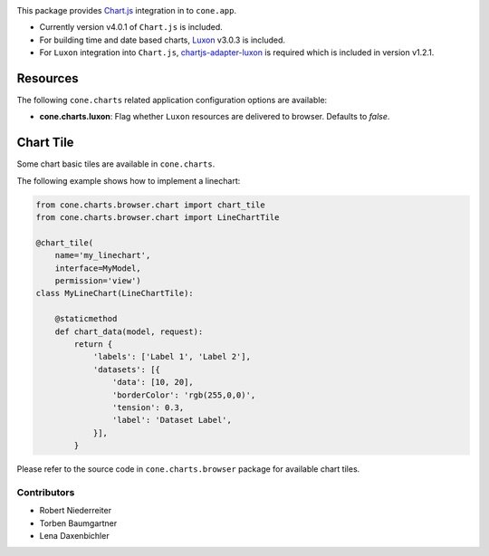 .. image:: https://img.shields.io/pypi/v/cone.charts.svg
    :target: https://pypi.python.org/pypi/cone.charts
    :alt: Latest PyPI version

.. image:: https://img.shields.io/pypi/dm/cone.charts.svg
    :target: https://pypi.python.org/pypi/cone.charts
    :alt: Number of PyPI downloads

.. image:: https://github.com/conestack/cone.charts/actions/workflows/python-package.yml/badge.svg
    :target: https://github.com/conestack/cone.charts/actions/workflows/python-package.yml
    :alt: Package build

.. image:: https://coveralls.io/repos/github/bluedynamics/cone.charts/badge.svg?branch=master
    :target: https://coveralls.io/github/bluedynamics/cone.charts?branch=master

This package provides `Chart.js <https://www.chartjs.org/>`_ integration in to
``cone.app``.

* Currently version v4.0.1 of ``Chart.js`` is included.

* For building time and date based charts,
  `Luxon <https://github.com/moment/luxon/>`_ v3.0.3 is included.

* For ``Luxon`` integration into ``Chart.js``,
  `chartjs-adapter-luxon <https://github.com/chartjs/chartjs-adapter-luxon>`_
  is required which is included in version v1.2.1.


Resources
---------

The following ``cone.charts`` related application configuration options are
available:

- **cone.charts.luxon**: Flag whether ``Luxon`` resources are delivered to
  browser. Defaults to `false`.


Chart Tile
----------

Some chart basic tiles are available in ``cone.charts``.

The following example shows how to implement a linechart:

.. code-block:: python

    from cone.charts.browser.chart import chart_tile
    from cone.charts.browser.chart import LineChartTile

    @chart_tile(
        name='my_linechart',
        interface=MyModel,
        permission='view')
    class MyLineChart(LineChartTile):

        @staticmethod
        def chart_data(model, request):
            return {
                'labels': ['Label 1', 'Label 2'],
                'datasets': [{
                    'data': [10, 20],
                    'borderColor': 'rgb(255,0,0)',
                    'tension': 0.3,
                    'label': 'Dataset Label',
                }],
            }

Please refer to the source code in ``cone.charts.browser`` package for
available chart tiles.


Contributors
============

- Robert Niederreiter
- Torben Baumgartner
- Lena Daxenbichler
